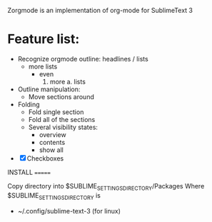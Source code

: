 Zorgmode is an implementation of org-mode for SublimeText 3

* Feature list:
  - Recognize orgmode outline: headlines / lists
    + more lists
      * even
        1. more
          a. lists
  - Outline manipulation:
    + Move sections around
  - Folding
    + Fold single section
    + Fold all of the sections
    + Several visibility states:
      * overview
      * contents
      * show all
  - [X] Checkboxes


INSTALL
=======

Copy directory into 
$SUBLIME_SETTINGS_DIRECTORY/Packages
Where $SUBLIME_SETTINGS_DIRECTORY is 
 - ~/.config/sublime-text-3 (for linux)
